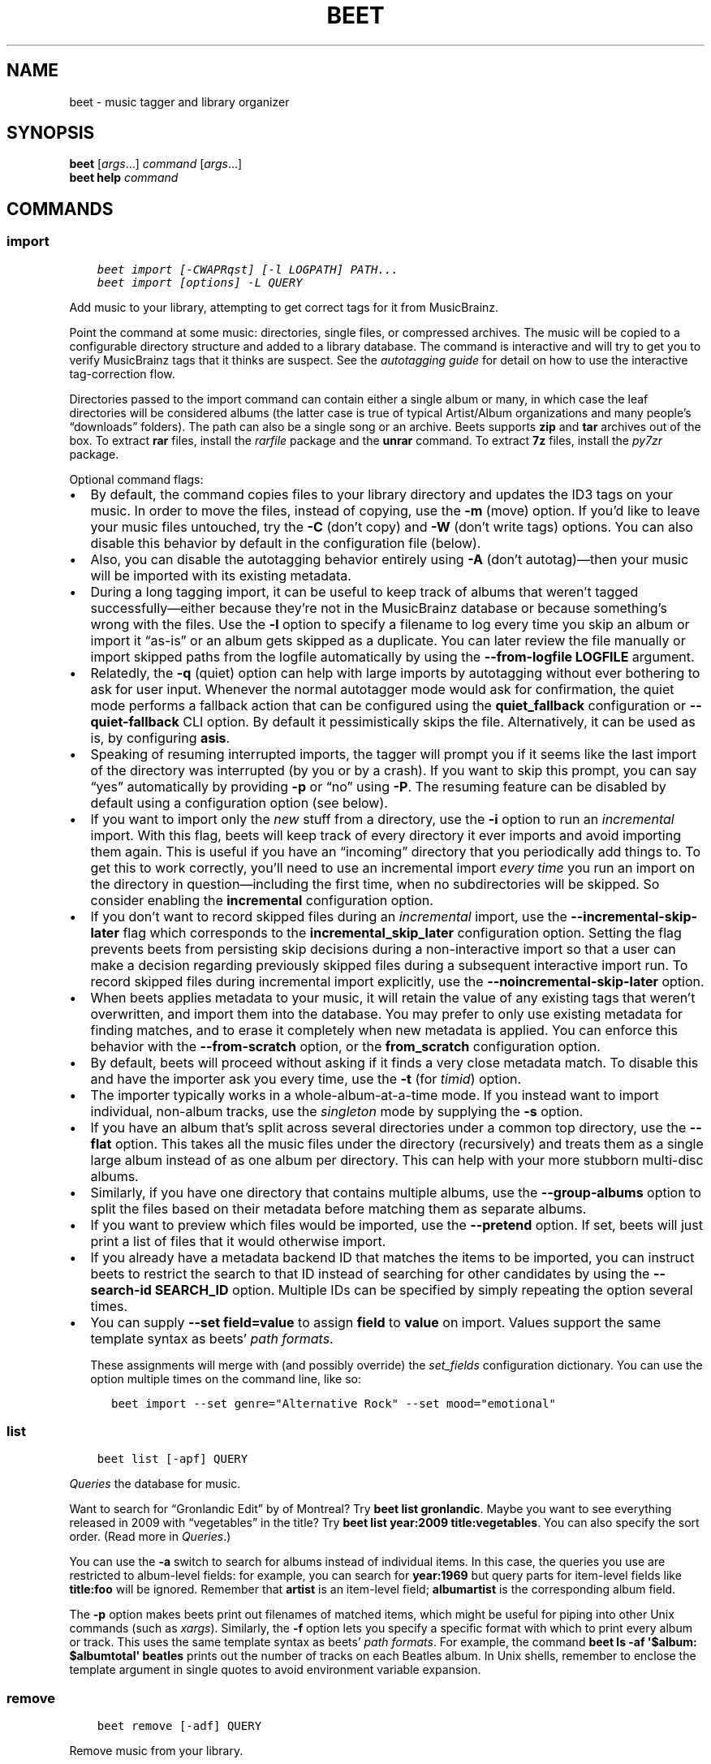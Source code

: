 .\" Man page generated from reStructuredText.
.
.
.nr rst2man-indent-level 0
.
.de1 rstReportMargin
\\$1 \\n[an-margin]
level \\n[rst2man-indent-level]
level margin: \\n[rst2man-indent\\n[rst2man-indent-level]]
-
\\n[rst2man-indent0]
\\n[rst2man-indent1]
\\n[rst2man-indent2]
..
.de1 INDENT
.\" .rstReportMargin pre:
. RS \\$1
. nr rst2man-indent\\n[rst2man-indent-level] \\n[an-margin]
. nr rst2man-indent-level +1
.\" .rstReportMargin post:
..
.de UNINDENT
. RE
.\" indent \\n[an-margin]
.\" old: \\n[rst2man-indent\\n[rst2man-indent-level]]
.nr rst2man-indent-level -1
.\" new: \\n[rst2man-indent\\n[rst2man-indent-level]]
.in \\n[rst2man-indent\\n[rst2man-indent-level]]u
..
.TH "BEET" "1" "Oct 14, 2025" "2.5" "beets"
.SH NAME
beet \- music tagger and library organizer
.SH SYNOPSIS
.nf
\fBbeet\fP [\fIargs\fP…] \fIcommand\fP [\fIargs\fP…]
\fBbeet help\fP \fIcommand\fP
.fi
.sp
.SH COMMANDS
.SS import
.INDENT 0.0
.INDENT 3.5
.sp
.nf
.ft C
beet import [\-CWAPRqst] [\-l LOGPATH] PATH...
beet import [options] \-L QUERY
.ft P
.fi
.UNINDENT
.UNINDENT
.sp
Add music to your library, attempting to get correct tags for it from
MusicBrainz.
.sp
Point the command at some music: directories, single files, or compressed
archives. The music will be copied to a configurable directory structure and
added to a library database. The command is interactive and will try to get you
to verify MusicBrainz tags that it thinks are suspect. See the \fI\%autotagging
guide\fP for detail on how to use the interactive tag\-correction
flow.
.sp
Directories passed to the import command can contain either a single album or
many, in which case the leaf directories will be considered albums (the latter
case is true of typical Artist/Album organizations and many people’s “downloads”
folders). The path can also be a single song or an archive. Beets supports
\fBzip\fP and \fBtar\fP archives out of the box. To extract \fBrar\fP files, install
the \X'tty: link https://pypi.python.org/pypi/rarfile/'\fI\%rarfile\fP\X'tty: link' package and the \fBunrar\fP command. To extract \fB7z\fP files, install
the \X'tty: link https://pypi.org/project/py7zr/'\fI\%py7zr\fP\X'tty: link' package.
.sp
Optional command flags:
.INDENT 0.0
.IP \(bu 2
By default, the command copies files to your library directory and updates the
ID3 tags on your music. In order to move the files, instead of copying, use
the \fB\-m\fP (move) option. If you’d like to leave your music files untouched,
try the \fB\-C\fP (don’t copy) and \fB\-W\fP (don’t write tags) options. You can
also disable this behavior by default in the configuration file (below).
.IP \(bu 2
Also, you can disable the autotagging behavior entirely using \fB\-A\fP (don’t
autotag)—then your music will be imported with its existing metadata.
.IP \(bu 2
During a long tagging import, it can be useful to keep track of albums that
weren’t tagged successfully—either because they’re not in the MusicBrainz
database or because something’s wrong with the files. Use the \fB\-l\fP option to
specify a filename to log every time you skip an album or import it “as\-is” or
an album gets skipped as a duplicate. You can later review the file manually
or import skipped paths from the logfile automatically by using the
\fB\-\-from\-logfile LOGFILE\fP argument.
.IP \(bu 2
Relatedly, the \fB\-q\fP (quiet) option can help with large imports by
autotagging without ever bothering to ask for user input. Whenever the normal
autotagger mode would ask for confirmation, the quiet mode performs a fallback
action that can be configured using the \fBquiet_fallback\fP configuration or
\fB\-\-quiet\-fallback\fP CLI option. By default it pessimistically skips the file.
Alternatively, it can be used as is, by configuring \fBasis\fP\&.
.IP \(bu 2
Speaking of resuming interrupted imports, the tagger will prompt you if it
seems like the last import of the directory was interrupted (by you or by a
crash). If you want to skip this prompt, you can say “yes” automatically by
providing \fB\-p\fP or “no” using \fB\-P\fP\&. The resuming feature can be disabled by
default using a configuration option (see below).
.IP \(bu 2
If you want to import only the \fInew\fP stuff from a directory, use the \fB\-i\fP
option to run an \fIincremental\fP import. With this flag, beets will keep track
of every directory it ever imports and avoid importing them again. This is
useful if you have an “incoming” directory that you periodically add things
to. To get this to work correctly, you’ll need to use an incremental import
\fIevery time\fP you run an import on the directory in question—including the
first time, when no subdirectories will be skipped. So consider enabling the
\fBincremental\fP configuration option.
.IP \(bu 2
If you don’t want to record skipped files during an \fIincremental\fP import, use
the \fB\-\-incremental\-skip\-later\fP flag which corresponds to the
\fBincremental_skip_later\fP configuration option. Setting the flag prevents
beets from persisting skip decisions during a non\-interactive import so that a
user can make a decision regarding previously skipped files during a
subsequent interactive import run. To record skipped files during incremental
import explicitly, use the \fB\-\-noincremental\-skip\-later\fP option.
.IP \(bu 2
When beets applies metadata to your music, it will retain the value of any
existing tags that weren’t overwritten, and import them into the database. You
may prefer to only use existing metadata for finding matches, and to erase it
completely when new metadata is applied. You can enforce this behavior with
the \fB\-\-from\-scratch\fP option, or the \fBfrom_scratch\fP configuration option.
.IP \(bu 2
By default, beets will proceed without asking if it finds a very close
metadata match. To disable this and have the importer ask you every time, use
the \fB\-t\fP (for \fItimid\fP) option.
.IP \(bu 2
The importer typically works in a whole\-album\-at\-a\-time mode. If you instead
want to import individual, non\-album tracks, use the \fIsingleton\fP mode by
supplying the \fB\-s\fP option.
.IP \(bu 2
If you have an album that’s split across several directories under a common
top directory, use the \fB\-\-flat\fP option. This takes all the music files under
the directory (recursively) and treats them as a single large album instead of
as one album per directory. This can help with your more stubborn multi\-disc
albums.
.IP \(bu 2
Similarly, if you have one directory that contains multiple albums, use the
\fB\-\-group\-albums\fP option to split the files based on their metadata before
matching them as separate albums.
.IP \(bu 2
If you want to preview which files would be imported, use the \fB\-\-pretend\fP
option. If set, beets will just print a list of files that it would otherwise
import.
.IP \(bu 2
If you already have a metadata backend ID that matches the items to be
imported, you can instruct beets to restrict the search to that ID instead of
searching for other candidates by using the \fB\-\-search\-id SEARCH_ID\fP option.
Multiple IDs can be specified by simply repeating the option several times.
.IP \(bu 2
You can supply \fB\-\-set field=value\fP to assign \fBfield\fP to \fBvalue\fP on
import. Values support the same template syntax as beets’ \fI\%path formats\fP\&.
.sp
These assignments will merge with (and possibly override) the
\fI\%set_fields\fP configuration dictionary. You can use the option multiple
times on the command line, like so:
.INDENT 2.0
.INDENT 3.5
.sp
.nf
.ft C
beet import \-\-set genre=\(dqAlternative Rock\(dq \-\-set mood=\(dqemotional\(dq
.ft P
.fi
.UNINDENT
.UNINDENT
.UNINDENT
.SS list
.INDENT 0.0
.INDENT 3.5
.sp
.nf
.ft C
beet list [\-apf] QUERY
.ft P
.fi
.UNINDENT
.UNINDENT
.sp
\fI\%Queries\fP the database for music.
.sp
Want to search for “Gronlandic Edit” by of Montreal? Try \fBbeet list
gronlandic\fP\&. Maybe you want to see everything released in 2009 with
“vegetables” in the title? Try \fBbeet list year:2009 title:vegetables\fP\&. You can
also specify the sort order. (Read more in \fI\%Queries\fP\&.)
.sp
You can use the \fB\-a\fP switch to search for albums instead of individual items.
In this case, the queries you use are restricted to album\-level fields: for
example, you can search for \fByear:1969\fP but query parts for item\-level fields
like \fBtitle:foo\fP will be ignored. Remember that \fBartist\fP is an item\-level
field; \fBalbumartist\fP is the corresponding album field.
.sp
The \fB\-p\fP option makes beets print out filenames of matched items, which might
be useful for piping into other Unix commands (such as \X'tty: link https://en.wikipedia.org/wiki/Xargs'\fI\%xargs\fP\X'tty: link'). Similarly, the \fB\-f\fP option lets you
specify a specific format with which to print every album or track. This uses
the same template syntax as beets’ \fI\%path formats\fP\&. For
example, the command \fBbeet ls \-af \(aq$album: $albumtotal\(aq beatles\fP prints out
the number of tracks on each Beatles album. In Unix shells, remember to enclose
the template argument in single quotes to avoid environment variable expansion.
.SS remove
.INDENT 0.0
.INDENT 3.5
.sp
.nf
.ft C
beet remove [\-adf] QUERY
.ft P
.fi
.UNINDENT
.UNINDENT
.sp
Remove music from your library.
.sp
This command uses the same \fI\%query\fP syntax as the \fBlist\fP command.
By default, it just removes entries from the library database; it doesn’t touch
the files on disk. To actually delete the files, use the \fB\-d\fP flag. When the
\fB\-a\fP flag is given, the command operates on albums instead of individual
tracks.
.sp
When you run the \fBremove\fP command, it prints a list of all affected items in
the library and asks for your permission before removing them. You can then
choose to abort (type \fBn\fP), confirm (\fBy\fP), or interactively choose some of
the items (\fBs\fP). In the latter case, the command will prompt you for every
matching item or album and invite you to type \fBy\fP to remove the item/album,
\fBn\fP to keep it or \fBq\fP to exit and only remove the items/albums selected up
to this point.
.sp
This option lets you choose precisely which tracks/albums to remove without
spending too much time to carefully craft a query. If you do not want to be
prompted at all, use the \fB\-f\fP option.
.SS modify
.INDENT 0.0
.INDENT 3.5
.sp
.nf
.ft C
beet modify [\-IMWay] [\-f FORMAT] QUERY [FIELD=VALUE...] [FIELD!...]
.ft P
.fi
.UNINDENT
.UNINDENT
.sp
Change the metadata for items or albums in the database.
.sp
Supply a \fI\%query\fP matching the things you want to change and a
series of \fBfield=value\fP pairs. For example, \fBbeet modify genius of love
artist=\(dqTom Tom Club\(dq\fP will change the artist for the track “Genius of Love.”
To remove fields (which is only possible for flexible attributes), follow a
field name with an exclamation point: \fBfield!\fP\&.
.sp
Values can also be \fItemplates\fP, using the same syntax as \fI\%path formats\fP\&. For example, \fBbeet modify artist=\(aq$artist_sort\(aq\fP will copy the
artist sort name into the artist field for all your tracks, and \fBbeet modify
title=\(aq$track $title\(aq\fP will add track numbers to their title metadata.
.sp
The \fB\-a\fP option changes to querying album fields instead of track fields and
also enables to operate on albums in addition to the individual tracks. Without
this flag, the command will only change \fItrack\-level\fP data, even if all the
tracks belong to the same album. If you want to change an \fIalbum\-level\fP field,
such as \fByear\fP or \fBalbumartist\fP, you’ll want to use the \fB\-a\fP flag to avoid
a confusing situation where the data for individual tracks conflicts with the
data for the whole album.
.sp
Modifications issued using \fB\-a\fP by default cascade to individual tracks. To
prevent this behavior, use \fB\-I\fP/\fB\-\-noinherit\fP\&.
.sp
Items will automatically be moved around when necessary if they’re in your
library directory, but you can disable that with \fB\-M\fP\&. Tags will be written to
the files according to the settings you have for imports, but these can be
overridden with \fB\-w\fP (write tags, the default) and \fB\-W\fP (don’t write tags).
.sp
When you run the \fBmodify\fP command, it prints a list of all affected items in
the library and asks for your permission before making any changes. You can then
choose to abort the change (type \fBn\fP), confirm (\fBy\fP), or interactively
choose some of the items (\fBs\fP). In the latter case, the command will prompt
you for every matching item or album and invite you to type \fBy\fP to apply the
changes, \fBn\fP to discard them or \fBq\fP to exit and apply the selected changes.
This option lets you choose precisely which data to change without spending too
much time to carefully craft a query. To skip the prompts entirely, use the
\fB\-y\fP option.
.SS move
.INDENT 0.0
.INDENT 3.5
.sp
.nf
.ft C
beet move [\-capt] [\-d DIR] QUERY
.ft P
.fi
.UNINDENT
.UNINDENT
.sp
Move or copy items in your library.
.sp
This command, by default, acts as a library consolidator: items matching the
query are renamed into your library directory structure. By specifying a
destination directory with \fB\-d\fP manually, you can move items matching a query
anywhere in your filesystem. The \fB\-c\fP option copies files instead of moving
them. As with other commands, the \fB\-a\fP option matches albums instead of items.
The \fB\-e\fP flag (for “export”) copies files without changing the database.
.sp
To perform a “dry run”, just use the \fB\-p\fP (for “pretend”) flag. This will show
you a list of files that would be moved but won’t actually change anything on
disk. The \fB\-t\fP option sets the timid mode which will ask again before really
moving or copying the files.
.SS update
.INDENT 0.0
.INDENT 3.5
.sp
.nf
.ft C
beet update [\-F] FIELD [\-e] EXCLUDE_FIELD [\-aMp] QUERY
.ft P
.fi
.UNINDENT
.UNINDENT
.sp
Update the library (and, by default, move files) to reflect out\-of\-band metadata
changes and file deletions.
.sp
This will scan all the matched files and read their tags, populating the
database with the new values. By default, files will be renamed according to
their new metadata; disable this with \fB\-M\fP\&. Beets will skip files if their
modification times have not changed, so any out\-of\-band metadata changes must
also update these for \fBbeet update\fP to recognise that the files have been
edited.
.sp
To perform a “dry run” of an update, just use the \fB\-p\fP (for “pretend”) flag.
This will show you all the proposed changes but won’t actually change anything
on disk.
.sp
By default, all the changed metadata will be populated back to the database. If
you only want certain fields to be written, specify them with the \fB\-F\fP flags
(which can be used multiple times). Alternatively, specify fields to \fInot\fP write
with \fB\-e\fP flags (which can be used multiple times). For the list of supported
fields, please see \fBbeet fields\fP\&.
.sp
When an updated track is part of an album, the album\-level fields of \fIall\fP
tracks from the album are also updated. (Specifically, the command copies
album\-level data from the first track on the album and applies it to the rest of
the tracks.) This means that, if album\-level fields aren’t identical within an
album, some changes shown by the \fBupdate\fP command may be overridden by data
from other tracks on the same album. This means that running the \fBupdate\fP
command multiple times may show the same changes being applied.
.SS write
.INDENT 0.0
.INDENT 3.5
.sp
.nf
.ft C
beet write [\-pf] [QUERY]
.ft P
.fi
.UNINDENT
.UNINDENT
.sp
Write metadata from the database into files’ tags.
.sp
When you make changes to the metadata stored in beets’ library database (during
import or with the \fI\%modify\fP command, for example), you often have the
option of storing changes only in the database, leaving your files untouched.
The \fBwrite\fP command lets you later change your mind and write the contents of
the database into the files. By default, this writes the changes only if there
is a difference between the database and the tags in the file.
.sp
You can think of this command as the opposite of \fI\%update\fP\&.
.sp
The \fB\-p\fP option previews metadata changes without actually applying them.
.sp
The \fB\-f\fP option forces a write to the file, even if the file tags match the
database. This is useful for making sure that enabled plugins that run on write
(e.g., the Scrub and Zero plugins) are run on the file.
.SS stats
.INDENT 0.0
.INDENT 3.5
.sp
.nf
.ft C
beet stats [\-e] [QUERY]
.ft P
.fi
.UNINDENT
.UNINDENT
.sp
Show some statistics on your entire library (if you don’t provide a \fI\%query\fP) or the matched items (if you do).
.sp
By default, the command calculates file sizes using their bitrate and duration.
The \fB\-e\fP (\fB\-\-exact\fP) option reads the exact sizes of each file (but is
slower). The exact mode also outputs the exact duration in seconds.
.SS fields
.INDENT 0.0
.INDENT 3.5
.sp
.nf
.ft C
beet fields
.ft P
.fi
.UNINDENT
.UNINDENT
.sp
Show the item and album metadata fields available for use in \fI\%Queries\fP and
\fI\%Path Formats\fP\&. The listing includes any template fields provided by plugins
and any flexible attributes you’ve manually assigned to your items and albums.
.SS config
.INDENT 0.0
.INDENT 3.5
.sp
.nf
.ft C
beet config [\-pdc]
beet config \-e
.ft P
.fi
.UNINDENT
.UNINDENT
.sp
Show or edit the user configuration. This command does one of three things:
.INDENT 0.0
.IP \(bu 2
With no options, print a YAML representation of the current user
configuration. With the \fB\-\-default\fP option, beets’ default options are also
included in the dump.
.IP \(bu 2
The \fB\-\-path\fP option instead shows the path to your configuration file. This
can be combined with the \fB\-\-default\fP flag to show where beets keeps its
internal defaults.
.IP \(bu 2
By default, sensitive information like passwords is removed when dumping the
configuration. The \fB\-\-clear\fP option includes this sensitive data.
.IP \(bu 2
With the \fB\-\-edit\fP option, beets attempts to open your config file for
editing. It first tries the \fB$EDITOR\fP environment variable, followed by
\fB$EDITOR\fP and then a fallback option depending on your platform: \fBopen\fP on
OS X, \fBxdg\-open\fP on Unix, and direct invocation on Windows.
.UNINDENT
.SH GLOBAL FLAGS
.sp
Beets has a few “global” flags that affect all commands. These must appear
between the executable name (\fBbeet\fP) and the command—for example, \fBbeet \-v
import ...\fP\&.
.INDENT 0.0
.IP \(bu 2
\fB\-l LIBPATH\fP: specify the library database file to use.
.IP \(bu 2
\fB\-d DIRECTORY\fP: specify the library root directory.
.IP \(bu 2
\fB\-v\fP: verbose mode; prints out a deluge of debugging information. Please use
this flag when reporting bugs. You can use it twice, as in \fB\-vv\fP, to make
beets even more verbose.
.IP \(bu 2
\fB\-c FILE\fP: read a specified YAML \fI\%configuration file\fP\&. This
configuration works as an overlay: rather than replacing your normal
configuration options entirely, the two are merged. Any individual options set
in this config file will override the corresponding settings in your base
configuration.
.IP \(bu 2
\fB\-p plugins\fP: specify a comma\-separated list of plugins to enable. If
specified, the plugin list in your configuration is ignored. The long form of
this argument also allows specifying no plugins, effectively disabling all
plugins: \fB\-\-plugins=\fP\&.
.IP \(bu 2
\fB\-P plugins\fP: specify a comma\-separated list of plugins to disable in a
specific beets run. This will overwrite \fB\-p\fP if used with it. To disable all
plugins, use \fB\-\-plugins=\fP instead.
.UNINDENT
.sp
Beets also uses the \fBBEETSDIR\fP environment variable to look for configuration
and data.
.SH SHELL COMPLETION
.sp
Beets includes support for shell command completion. The command \fBbeet
completion\fP prints out a \X'tty: link https://www.gnu.org/software/bash/'\fI\%bash\fP\X'tty: link' 3.2 script; to enable completion put a line like
this into your \fB\&.bashrc\fP or similar file:
.INDENT 0.0
.INDENT 3.5
.sp
.nf
.ft C
eval \(dq$(beet completion)\(dq
.ft P
.fi
.UNINDENT
.UNINDENT
.sp
Or, to avoid slowing down your shell startup time, you can pipe the \fBbeet
completion\fP output to a file and source that instead.
.sp
You will also need to source the \X'tty: link https://github.com/scop/bash-completion'\fI\%bash\-completion\fP\X'tty: link' script, which is probably
available via your package manager. On OS X, you can install it via Homebrew
with \fBbrew install bash\-completion\fP; Homebrew will give you instructions for
sourcing the script.
.sp
The completion script suggests names of subcommands and (after typing \fB\-\fP)
options of the given command. If you are using a command that accepts a query,
the script will also complete field names.
.INDENT 0.0
.INDENT 3.5
.sp
.nf
.ft C
beet list ar[TAB]
# artist:  artist_credit:  artist_sort:  artpath:
beet list artp[TAB]
beet list artpath\e:
.ft P
.fi
.UNINDENT
.UNINDENT
.sp
(Don’t worry about the slash in front of the colon: this is a escape sequence
for the shell and won’t be seen by beets.)
.sp
Completion of plugin commands only works for those plugins that were enabled
when running \fBbeet completion\fP\&. If you add a plugin later on you will want to
re\-generate the script.
.SS zsh
.sp
If you use zsh, take a look at the included \X'tty: link https://github.com/beetbox/beets/blob/master/extra/_beet'\fI\%completion script\fP\X'tty: link'\&. The script
should be placed in a directory that is part of your \fBfpath\fP, and \fBnot\fP
sourced in your \fB\&.zshrc\fP\&. Running \fBecho $fpath\fP will give you a list of
valid directories.
.sp
Another approach is to use zsh’s bash completion compatibility. This snippet
defines some bash\-specific functions to make this work without errors:
.INDENT 0.0
.INDENT 3.5
.sp
.nf
.ft C
autoload bashcompinit
bashcompinit
_get_comp_words_by_ref() { :; }
compopt() { :; }
_filedir() { :; }
eval \(dq$(beet completion)\(dq
.ft P
.fi
.UNINDENT
.UNINDENT
.SH SEE ALSO
.sp
\fBhttps://beets.readthedocs.org/\fP
.sp
\fBbeetsconfig(5)\fP
.SH AUTHOR
Adrian Sampson
.SH COPYRIGHT
2016, Adrian Sampson
.\" Generated by docutils manpage writer.
.
